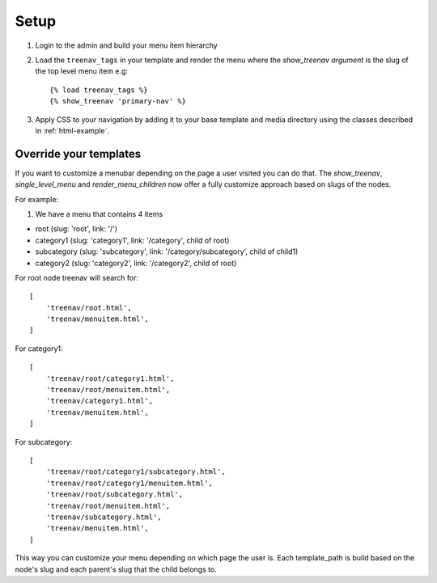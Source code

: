 Setup
=====

.. highlight:: html+django

#. Login to the admin and build your menu item hierarchy
#. Load the ``treenav_tags`` in your template and render the menu where the
   `show_treenav argument` is the slug of the top level menu item e.g::

   {% load treenav_tags %}
   {% show_treenav 'primary-nav' %}

#. Apply CSS to your navigation by adding it to your base template and media
   directory using the classes described in :ref:`html-example`.


Override your templates
-----------------------

If you want to customize a menubar depending on the page a user visited you can do that.
The `show_treenav`, `single_level_menu` and `render_menu_children` now offer a fully
customize approach based on slugs of the nodes.

For example:

1. We have a menu that contains 4 items

- root (slug: 'root', link: '/')
- category1 (slug: 'category1', link: '/category', child of root)
- subcategory (slug: 'subcategory', link: '/category/subcategory', child of child1)
- category2 (slug: 'category2', link: '/category2', child of root)

For root node treenav will search for::

    [
        'treenav/root.html',
        'treenav/menuitem.html',
    ]

For category1::

    [
        'treenav/root/category1.html',
        'treenav/root/menuitem.html',
        'treenav/category1.html',
        'treenav/menuitem.html',
    ]

For subcategory::

    [
        'treenav/root/category1/subcategory.html',
        'treenav/root/category1/menuitem.html',
        'treenav/root/subcategory.html',
        'treenav/root/menuitem.html',
        'treenav/subcategory.html',
        'treenav/menuitem.html',
    ]

This way you can customize your menu depending on which page the user is.
Each template_path is build based on the node's slug and each parent's slug that the child
belongs to.
